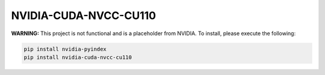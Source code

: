 NVIDIA-CUDA-NVCC-CU110
======================

**WARNING:** This project is not functional and is a placeholder from NVIDIA.
To install, please execute the following:

.. code-block:: bash

    pip install nvidia-pyindex
    pip install nvidia-cuda-nvcc-cu110
